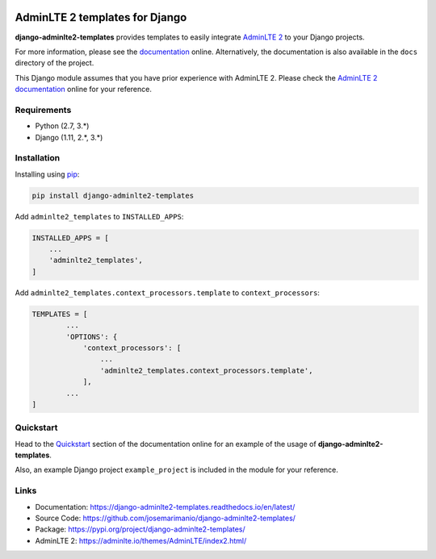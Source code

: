 
.. image:: https://img.shields.io/pypi/status/django-adminlte2-templates
    :target: https://pypi.org/project/django-adminlte2-templates

.. image:: https://img.shields.io/pypi/v/django-adminlte2-templates
    :target: https://pypi.org/project/django-adminlte2-templates

.. image:: https://readthedocs.org/projects/django-adminlte2-templates/badge/?version=latest
    :target: https://django-adminlte2-templates.readthedocs.io/en/latest

.. image:: https://img.shields.io/github/license/josemarimanio/django-adminlte2-templates
    :target: https://github.com/josemarimanio/django-adminlte2-templates/blob/master/LICENSE


AdminLTE 2 templates for Django
===============================

**django-adminlte2-templates** provides templates to easily integrate `AdminLTE 2 <https://adminlte.io/>`_ to your Django projects.

For more information, please see the `documentation <https://django-adminlte2-templates.readthedocs.io/en/latest/>`_ online.
Alternatively, the documentation is also available in the ``docs`` directory of the project.

This Django module assumes that you have prior experience with AdminLTE 2.
Please check the `AdminLTE 2 documentation <https://adminlte.io/docs/2.4/layout>`_ online for your reference.


Requirements
------------
- Python (2.7, 3.\*)
- Django (1.11, 2.\*, 3.\*)


Installation
------------

Installing using `pip <https://pip.pypa.io/en/stable/quickstart/>`_:

.. code-block:: console

    pip install django-adminlte2-templates


Add ``adminlte2_templates`` to ``INSTALLED_APPS``:

.. code-block:: python

    INSTALLED_APPS = [
        ...
        'adminlte2_templates',
    ]


Add ``adminlte2_templates.context_processors.template`` to ``context_processors``:

.. code-block:: python

    TEMPLATES = [
            ...
            'OPTIONS': {
                'context_processors': [
                    ...
                    'adminlte2_templates.context_processors.template',
                ],
            ...
    ]


Quickstart
----------

Head to the `Quickstart <https://django-adminlte2-templates.readthedocs.io/en/latest/quickstart.html>`_ section of the documentation online for an example of the usage of **django-adminlte2-templates**.

Also, an example Django project ``example_project`` is included in the module for your reference.


Links
-----

- Documentation: `https://django-adminlte2-templates.readthedocs.io/en/latest/ <https://django-adminlte2-templates.readthedocs.io/en/latest/>`_
- Source Code: `https://github.com/josemarimanio/django-adminlte2-templates/ <https://github.com/josemarimanio/django-adminlte2-templates/>`_
- Package: `https://pypi.org/project/django-adminlte2-templates/ <https://pypi.org/project/django-adminlte2-templates/>`_
- AdminLTE 2: `https://adminlte.io/themes/AdminLTE/index2.html/ <https://adminlte.io/themes/AdminLTE/index2.html/>`_
